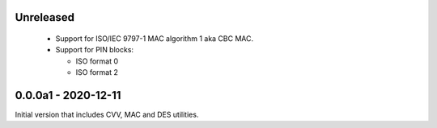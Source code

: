 Unreleased
----------
 - Support for ISO/IEC 9797-1 MAC algorithm 1 aka CBC MAC.
 - Support for PIN blocks:

   - ISO format 0
   - ISO format 2

0.0.0a1 - 2020-12-11
--------------------
Initial version that includes CVV, MAC and DES utilities.
